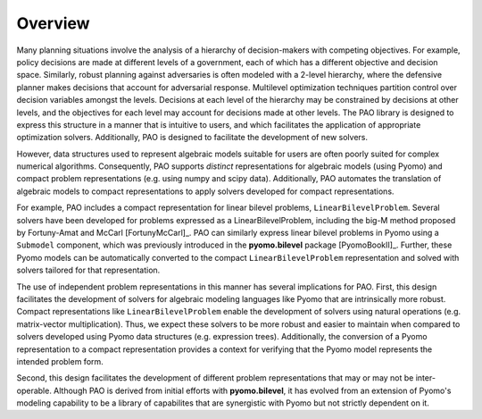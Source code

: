 Overview
------------

Many planning situations involve the analysis of a hierarchy of
decision-makers with competing objectives.  For example, policy decisions
are made at different levels of a government, each of which has a
different objective and decision space.  Similarly, robust planning
against adversaries is often modeled with a 2-level hierarchy, where
the defensive planner makes decisions that account for adversarial
response.  Multilevel optimization techniques partition control over
decision variables amongst the levels.  Decisions at each level of
the hierarchy may be constrained by decisions at other levels, and the
objectives for each level may account for decisions made at other levels.
The PAO library is designed to express this structure in a manner that is
intuitive to users, and which facilitates the application of appropriate
optimization solvers.  Additionally, PAO is designed to facilitate the
development of new solvers.

However, data structures used to represent algebraic models suitable
for users are often poorly suited for complex numerical algorithms.
Consequently, PAO supports *distinct* representations for algebraic
models (using Pyomo) and compact problem representations (e.g. using
numpy and scipy data).  Additionally, PAO automates the translation of
algebraic models to compact representations to apply solvers developed
for compact representations.

For example, PAO includes a compact representation for linear bilevel
problems, ``LinearBilevelProblem``.  Several solvers have been developed
for problems expressed as a LinearBilevelProblem, including the big-M
method proposed by Fortuny-Amat and McCarl [FortunyMcCarl]_.  PAO can
similarly express linear bilevel problems in Pyomo using a ``Submodel``
component, which was previously introduced in the **pyomo.bilevel**
package [PyomoBookII]_.  Further, these Pyomo models can be automatically converted
to the compact ``LinearBilevelProblem`` representation and solved with
solvers tailored for that representation.

.. todo::
    TODO - Figure illustrating the use of Pyomo and LinearBilevelProblem representations.

The use of independent problem representations in this manner has several
implications for PAO.  First, this design facilitates the development of
solvers for algebraic modeling languages like Pyomo that are intrinsically
more robust.  Compact representations like ``LinearBilevelProblem`` enable
the development of solvers using natural operations (e.g. matrix-vector
multiplication).  Thus, we expect these solvers to be more robust and
easier to maintain when compared to solvers developed using Pyomo data
structures (e.g. expression trees).  Additionally, the conversion of a
Pyomo representation to a compact representation provides a context for
verifying that the Pyomo model represents the intended problem form.

Second, this design facilitates the development of different problem
representations that may or may not be inter-operable.  Although PAO is
derived from initial efforts with **pyomo.bilevel**, it has evolved from
an extension of Pyomo's modeling capability to be a library of capabilites
that are synergistic with Pyomo but not strictly dependent on it.

